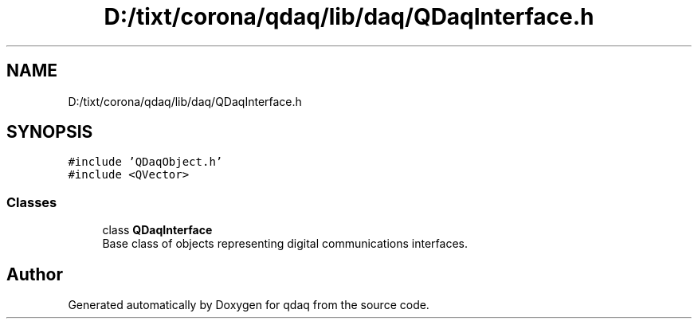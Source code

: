 .TH "D:/tixt/corona/qdaq/lib/daq/QDaqInterface.h" 3 "Wed May 20 2020" "Version 0.2.6" "qdaq" \" -*- nroff -*-
.ad l
.nh
.SH NAME
D:/tixt/corona/qdaq/lib/daq/QDaqInterface.h
.SH SYNOPSIS
.br
.PP
\fC#include 'QDaqObject\&.h'\fP
.br
\fC#include <QVector>\fP
.br

.SS "Classes"

.in +1c
.ti -1c
.RI "class \fBQDaqInterface\fP"
.br
.RI "Base class of objects representing digital communications interfaces\&. "
.in -1c
.SH "Author"
.PP 
Generated automatically by Doxygen for qdaq from the source code\&.
